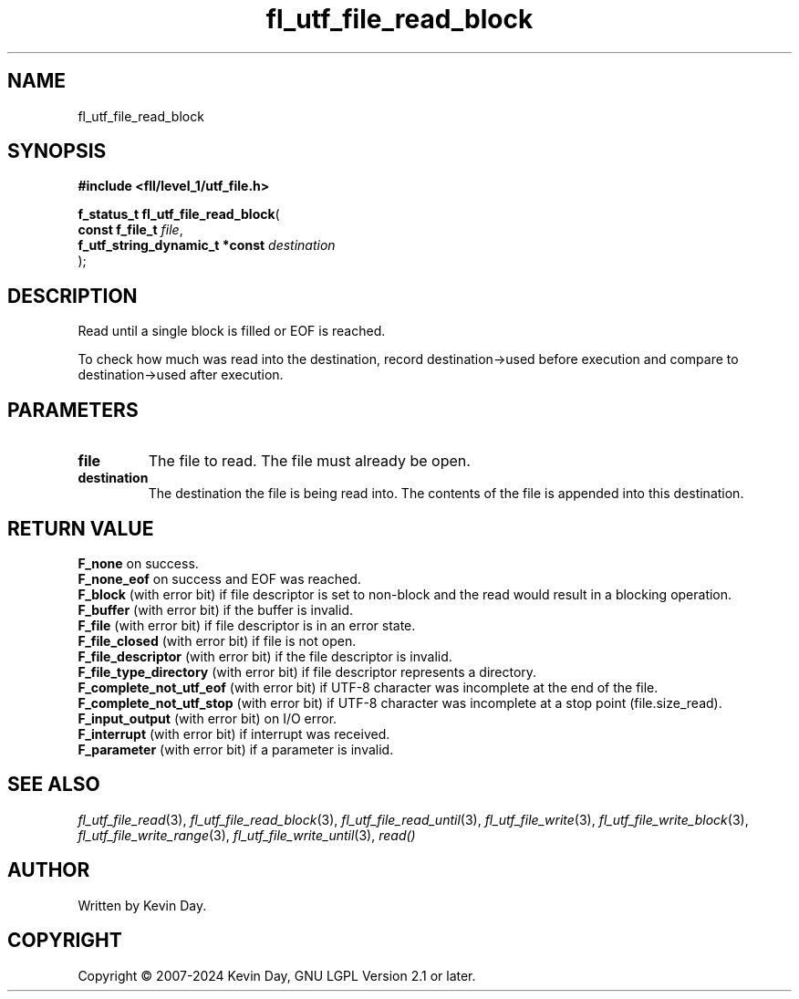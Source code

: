 .TH fl_utf_file_read_block "3" "February 2024" "FLL - Featureless Linux Library 0.6.9" "Library Functions"
.SH "NAME"
fl_utf_file_read_block
.SH SYNOPSIS
.nf
.B #include <fll/level_1/utf_file.h>
.sp
\fBf_status_t fl_utf_file_read_block\fP(
    \fBconst f_file_t                \fP\fIfile\fP,
    \fBf_utf_string_dynamic_t *const \fP\fIdestination\fP
);
.fi
.SH DESCRIPTION
.PP
Read until a single block is filled or EOF is reached.
.PP
To check how much was read into the destination, record destination->used before execution and compare to destination->used after execution.
.SH PARAMETERS
.TP
.B file
The file to read. The file must already be open.

.TP
.B destination
The destination the file is being read into. The contents of the file is appended into this destination.

.SH RETURN VALUE
.PP
\fBF_none\fP on success.
.br
\fBF_none_eof\fP on success and EOF was reached.
.br
\fBF_block\fP (with error bit) if file descriptor is set to non-block and the read would result in a blocking operation.
.br
\fBF_buffer\fP (with error bit) if the buffer is invalid.
.br
\fBF_file\fP (with error bit) if file descriptor is in an error state.
.br
\fBF_file_closed\fP (with error bit) if file is not open.
.br
\fBF_file_descriptor\fP (with error bit) if the file descriptor is invalid.
.br
\fBF_file_type_directory\fP (with error bit) if file descriptor represents a directory.
.br
\fBF_complete_not_utf_eof\fP (with error bit) if UTF-8 character was incomplete at the end of the file.
.br
\fBF_complete_not_utf_stop\fP (with error bit) if UTF-8 character was incomplete at a stop point (file.size_read).
.br
\fBF_input_output\fP (with error bit) on I/O error.
.br
\fBF_interrupt\fP (with error bit) if interrupt was received.
.br
\fBF_parameter\fP (with error bit) if a parameter is invalid.
.SH SEE ALSO
.PP
.nh
.ad l
\fIfl_utf_file_read\fP(3), \fIfl_utf_file_read_block\fP(3), \fIfl_utf_file_read_until\fP(3), \fIfl_utf_file_write\fP(3), \fIfl_utf_file_write_block\fP(3), \fIfl_utf_file_write_range\fP(3), \fIfl_utf_file_write_until\fP(3), \fIread()\fP
.ad
.hy
.SH AUTHOR
Written by Kevin Day.
.SH COPYRIGHT
.PP
Copyright \(co 2007-2024 Kevin Day, GNU LGPL Version 2.1 or later.
